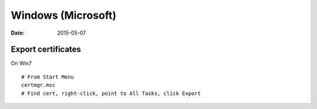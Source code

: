 Windows (Microsoft)
===================
:date: 2015-05-07

Export certificates
-------------------
On Win7
::

 # From Start Menu
 certmgr.msc
 # Find cert, right-click, point to All Tasks, click Export

